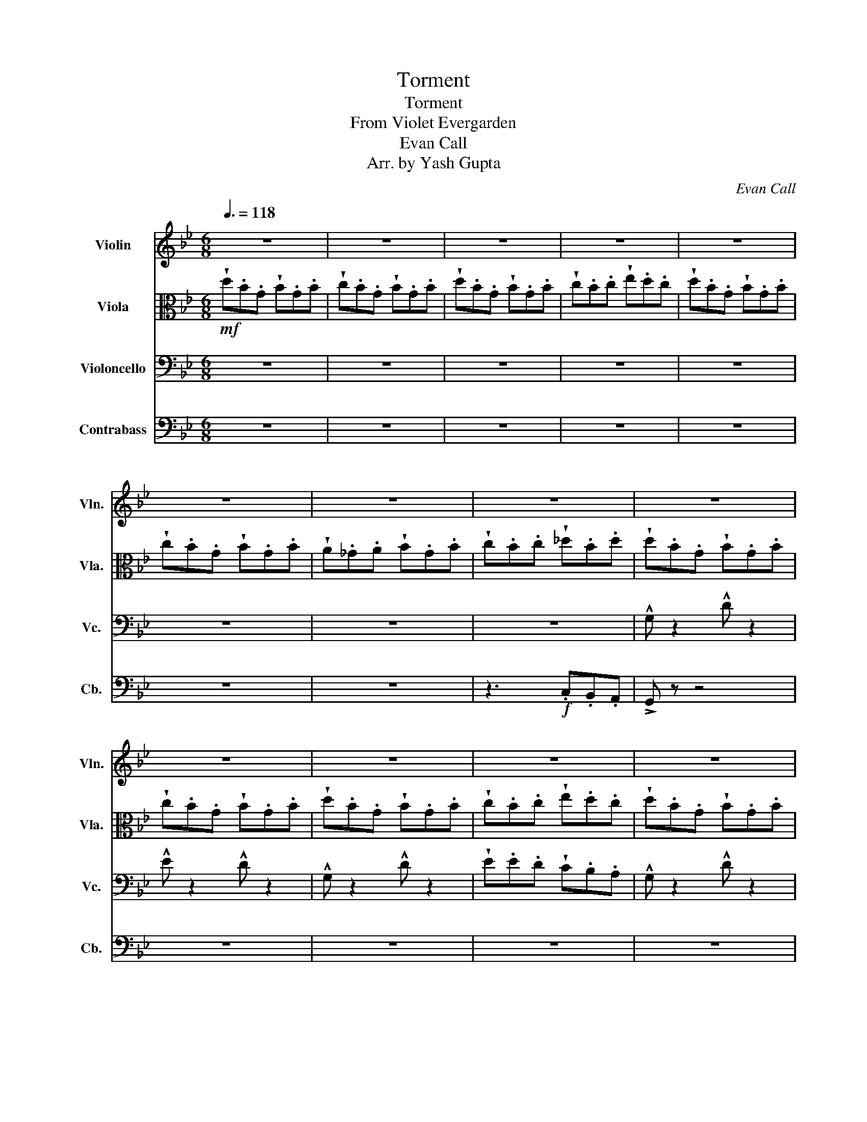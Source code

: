 X:1
T:Torment
T:Torment
T:From Violet Evergarden
T:Evan Call
T:Arr. by Yash Gupta
C:Evan Call
%%score 1 2 3 4
L:1/8
Q:3/8=118
M:6/8
K:Bb
V:1 treble nm="Violin" snm="Vln."
V:2 alto nm="Viola" snm="Vla."
V:3 bass nm="Violoncello" snm="Vc."
V:4 bass transpose=-12 nm="Contrabass" snm="Cb."
V:1
 z6 | z6 | z6 | z6 | z6 | z6 | z6 | z6 | z6 | z6 | z6 | z6 | z6 | z6 | z6 | z6 |!f! G z2 D z2 | %17
 !wedge!B.B.B !>!A z2 | !>!G z2 !>!D z2 | !wedge!d.d.d !>!c z2 | G z2 D z2 | !wedge!B.B.B !>!AE^F | %22
 G z2 Bce | d z2 B z2 |!mf! !wedge!B.d.d !wedge!B.d.d | !wedge!B.d.d !wedge!B z .d | %26
 !wedge!B.d.d !wedge!B.d.d | !wedge!e.d.e !wedge!d z2 | !wedge!B.d.d !wedge!B.d.d | %29
 !wedge!B.d.d !wedge!B z d |!f! (gab age | ^fgf .d) z .B | (edc) .B z .B | (cBc) .A z z | %34
!p!!p!!<(! (!^!G.B).B (!^!G.B).B | (!^!G.B).B !^!G z z | (!^!G.B).B (!^!G.B).B | %37
 (!^!G.B).B !^!G z z | ((!^!G.B)).B ((!^!G.B)).B | ((!^!G.B)).B !^!G z z | %40
 ((!^!G.B)).B ((!^!G.B)).B | ((!^!G.B)).B!ff! !^!G!<)! z2 |!p!!<(! ((!^!g.b)).b ((!^!g.b)).b | %43
 ((!^!g.b)).b !^!g z z | ((!^!g.b)).b ((!^!g.b)).b | ((!^!g.b)).b !^!g z2 | %46
 ((!^!g.b)).b ((!^!g.b)).b | ((!^!g.b)).b !^!g z z | ((!^!g.b)).b ((!^!g.b)).b | %49
 ((!^!g.b)).b!f! !^!g!<)! z2 |!f! !wedge!G,.G,.G, !wedge!G, z z | !wedge!G,.G,.G, !wedge!G, z2 | %52
 !wedge!G,.G,.G, !wedge!G, z2 | !wedge!E.E.E !wedge!E z2 | !wedge!c.c.c !wedge!c z2 | %55
 !wedge!B.B.B !wedge!B z2 | !wedge!A.A.A !wedge!A z2 | !wedge!B.B.B !wedge!c.c.c | %58
 !wedge!d.d.d !wedge!d z2 | !wedge!^c.c.c !wedge!c z2 | !wedge!=B.B.B !wedge!B z2 | %61
 !wedge!_d.d.d !wedge!=d.d.d |!<(! !wedge!=e.e.e !wedge!e z2 | !wedge!^f.f.f !wedge!f z2 | %64
 !wedge!g.g.g !wedge!a.a.a | !wedge!b.b.b !wedge!=b.=e.^f!<)! |!mp! .g.g.g .g z .g | %67
 .g.g.g .g z .g | .g.g.g .g z .g | .g z2 .g z2 | .g.g.g .g z .g | .g.g.g .g z .g | .g.g.g .g z .g | %73
 .g z2 .g z2 | .g.g.g .g z .g | .g.g.g .g z .g | .g.g.g .g z .g | .g z2 .g z2 | .g.g.g .g z .g | %79
 .g.g.g .g z .g | .g.g.g .g z .g | .g z2 .g z2 | z6 | !wedge!d.e.f !wedge!f.^f.g | z6 | z6 | z6 | %87
 z6 | z6 | z6 | z6 | z6 |!f! G z2 D z2 | !wedge!B.B.B !>!A z2 | !>!G z2 !>!D z2 | %95
 !wedge!d.d.d !>!c z2 | G z2 D z2 | !wedge!B.B.B !>!AE^F | G z2 Bce | d z2 B z2 | z6 | z6 | z6 | %103
 z6 |!ff! !wedge!d'.b.g !wedge!b.g.b | !wedge!c'.b.g !wedge!b.g.b | !wedge!d'.b.g !wedge!b.g.b | %107
 !wedge!c'.b.c' !wedge!e'.d'.c' | !wedge!d'.b.g !wedge!b.g.b | !wedge!c'.b.g !wedge!b.g.b | %110
 !^!g z2 !^!d z2 | !^!^f!>!e!>!d !^!c!>!B!>!A | !^!G z z4 |] %113
V:2
!mf! !wedge!d.B.G !wedge!B.G.B | !wedge!c.B.G !wedge!B.G.B | !wedge!d.B.G !wedge!B.G.B | %3
 !wedge!c.B.c !wedge!e.d.c | !wedge!d.B.G !wedge!B.G.B | !wedge!c.B.G !wedge!B.G.B | %6
 !wedge!A._G.A !wedge!B.G.B | !wedge!c.B.c !wedge!_d.B.d | !wedge!d.B.G !wedge!B.G.B | %9
 !wedge!c.B.G !wedge!B.G.B | !wedge!d.B.G !wedge!B.G.B | !wedge!c.B.c !wedge!e.d.c | %12
 !wedge!d.B.G !wedge!B.G.B | !wedge!c.B.G !wedge!B.G.B | !wedge!A._G.A !wedge!B.G.B | %15
 !wedge!c.B.c !wedge!_d.B.d |!mf! !wedge!d.B.G !wedge!B.G.B | !wedge!c.B.G !wedge!B.G.B | %18
 !wedge!d.B.G !wedge!B.G.B | !wedge!c.B.c !wedge!e.d.c | !wedge!d.B.G !wedge!B.G.B | %21
 !wedge!c.B.A !wedge!GGB | G z2 DCD | E z2 ^F z2 | G z z4 | z6 | z6 | z6 | z6 | z6 | %30
 !wedge!d.d.d !wedge!c.c.c | !wedge!B.B.B !wedge!A.A.A | z .D.D !wedge!C.C.C | %33
 !wedge!B,.C.B, !wedge!A, z2 |!p!!<(! .B, z .G, .B, z .G, | .A,.G,.E, .D, z2 | %36
 .B, z .G, .B, z .G, | .A,.G,.E, .D, z2 | .B, z .G, .B, z .G, | .A,.G,.E, .D, z2 | %40
 .B, z .G, .B, z .G, | .A,.G,.E,!ff! .D,!<)! z2 |!p!!<(! .B z .G .B z .G | .B.B.B .G z z | %44
 .B z .G .B z .G | .B.B.B .G z2 | .B z .G .B z .G | .B.B.B .G z2 | .B z .G .B z .G | %49
 .B.B.B!f! .G!<)! z2 |!f! !wedge!G.A.B !wedge!A.G.^F | !wedge!G.A.B !wedge!A z .^F | %52
 !wedge!G.A.B !wedge!A.G.^F | !wedge!E.^F.E !wedge!F z .G | !wedge!G.D.B !wedge!A.G.^F | %55
 !wedge!G.D.B !wedge!A z .A | !wedge!G.D.B !wedge!A.G.^F | !wedge!G.E.^F !wedge!G z2 | %58
 !wedge!^F.A.d !wedge!^c.=B._B | !wedge!^F.A.d !wedge!^c z .=B | !wedge!^F.A.d !wedge!^c.=B._B | %61
 !wedge!G.B.G !wedge!B z2 |!<(! !wedge!=B.^F.d !wedge!_d.B._B | !wedge!=B.^F.d !wedge!_d z .d | %64
 !wedge!=B.^F.d !wedge!_d.B._B | !wedge!=B._d.=d !wedge!_d.A.^F!<)! | z3 .B z2 | .A z2 .B z2 | %68
 z3 .B z2 | .A z2 .^F z2 | z3 .B z2 | .A z2 .B z2 | z3 .c z2 | .^c z2 .d z2 | z3 .B z2 | %75
 .A z2 .B z2 | z3 .B z2 | .A z2 .^F z2 | z3 .B z2 | .A z2 .B z2 | .e.e.e .e z .e | .d z2 .^f z2 | %82
 z6 | !wedge!D.E.F !wedge!F.^F.G | !wedge!d.B.G !wedge!B.G.B | !wedge!c.B.G !wedge!B.G.B | %86
 !wedge!d.B.G !wedge!B.G.B | !wedge!c.B.c !wedge!e.d.c | !wedge!d.B.G !wedge!B.G.B | %89
 !wedge!c.B.G !wedge!B.G.B | !wedge!A._G.A !wedge!B.G.B | !wedge!c.B.c !wedge!_d.B.d | %92
!mf! !wedge!d.B.G !wedge!B.G.B | !wedge!c.B.G !wedge!B.G.B | !wedge!d.B.G !wedge!B.G.B | %95
 !wedge!c.B.c !wedge!e.d.c | !wedge!d.B.G !wedge!B.G.B | !wedge!c.B.A !wedge!GGB | G z2 DCD | %99
 E z2 ^F z2 |[K:treble-8] .e'.b.g .d'.b.g | .^c'.b.f .=c'._g.e | .=b.^f.d .a.e.c | %103
 .g.e.c .^f.^c._A |!ff! z6 | !wedge!b.b.b !wedge!d'.d'.d' | z6 | !wedge!e'.d'.c' !wedge!b.a.g | %108
 z6 | !wedge!d.^f.d !wedge!c.B.A | !^!e z2 !^!g z2 | !^!B!>!A!>!B !^!c!>!B!>!A | !^!G z z4 |] %113
V:3
 z6 | z6 | z6 | z6 | z6 | z6 | z6 | z6 | !^!G, z2 !^!D z2 | !^!E z2 !^!D z2 | !^!G, z2 !^!D z2 | %11
 !wedge!E.E.D !wedge!C.B,.A, | !^!G, z2 !^!D z2 | !^!E z2 !^!D z2 | %14
 !wedge!A,._G,.A, !wedge!B,.G,.B, | !wedge!C.B,.C !wedge!F.B,.A, | !^!G z2 !^!D z2 | %17
 !^!E z2 !^!D z2 | !^!G z2 !^!D z2 | !wedge!E.E.D !wedge!C.B,.A, | !^!G, z2 !^!D z2 | %21
 !^!E z2 !^!D=E,^F, | G, z2 C,C,C, | C, z2 A,, z2 | G,, z z4 | z6 | z6 | z6 | z6 | z6 | %30
 !wedge!D.D.D !wedge!C.C.C | !wedge!B,.B,.B, !wedge!A,.A,.A, | z .D,.D, !wedge!C,.C,.C, | %33
 !wedge!B,,.C,.B,, !wedge!A,, z2 |!p!!<(! .B, z .G, .B, z .G, | .A,.G,.E, .D, z2 | %36
 .B, z .G, .B, z .G, | .A,.G,.E, .D, z2 | .B, z .G, .B, z .G, | .A,.G,.E, .D, z2 | %40
 .B, z .G, .B, z .G, | .A,.G,.E,!ff! .D,!<)! z2 |!mf!!<(! .B, z .G, .B, z .G, | %43
 .A,.G,.E, .D, z .G, | .A,.B,.C .E.D.C | .^F.E.C .D z2 | .D.E.D .C.B,.A, | .G,.^F,.G, .A,.B,.A, | %48
 .G,.^F,.E, .G,,.C,.B,, | .B,,.C,.B,,!ff! .A,,!<)! z2 |!f! !wedge!G,.G,.G, !wedge!G,.G,.G, | %51
 !wedge!G,.G,.G, !wedge!G, z2 | !wedge!G,.G,.G, !wedge!G, z z | !wedge!B,.B,.B, !wedge!A,.A,.A, | %54
 !wedge!G, z2 !wedge!G,.G,.G, | !wedge!G, z2 !wedge!G, z2 | !wedge!G,.G,.G, !wedge!G, z2 | %57
 !wedge!B,.C.B, !wedge!A, z2 | !wedge!=B, z2 !wedge!B,.B,.B, | !wedge!=B, z2 !wedge!B, z2 | %60
 !wedge!=B,.B,.B, !wedge!B, z2 | !wedge!D z2 !wedge!=B,.B,.B, |!<(! !wedge!=B, z2 !wedge!B,.B,.B, | %63
 !wedge!=B, z2 !wedge!B, z2 | !wedge!=B,.B,.B, !wedge!B,._B,.=B, | %65
 !wedge!=B,._B,.=B, !wedge!A,.G,.^F,!<)! | !^!G, z z4 |!mp!"^pizz." DG^F D z2 | z6 | B,B,B, C z2 | %70
 z6 | DG^F D z2 | E z2 C z2 | D z2 z z2 | z6 | DG^F D z2 | z6 | B,B,B, C z2 | z6 | DG^F D z2 | %80
 E z2 C z2 | D z2 ^F z2 | z6 |"^arco." !wedge!D,.E,.F, !wedge!F,.^F,.G, | !^!G, z2 !^!D z2 | %85
 !^!E z2 !^!D z2 | !^!G, z2 !^!D z2 | !wedge!E.E.D !wedge!C.B,.A, | !^!G, z2 !^!D z2 | %89
 !^!E z2 !^!D z2 | !wedge!A,._G,.A, !wedge!B,.G,.B, | !wedge!C.B,.C !wedge!F.B,.A, | %92
 !^!G z2 !^!D z2 | !^!E z2 !^!D z2 | !^!G z2 !^!D z2 | !wedge!E.E.D !wedge!C.B,.A, | %96
 !^!G, z2 !^!D z2 | !^!E z2 !^!D=E,^F, | G, z2 C,C,C, | C, z2 A,, z2 | .E.B,.G, .D.B,.G, | %101
 .^C.B,.F, .=C._G,.E, | z6 |!ff! .A,.B,.C .C._D.=D |!ff! !^!D, z2 !^!C, z2 | !^!E, z2 !^!C, z2 | %106
 !^!D, z2 !^!C, z2 | !wedge!E,.E,.E, !wedge!^F,.F,.F, | !^!D, z2 !^!C, z2 | !^!E, z2 !^!C, z2 | %110
 !^!E, z2 !^!G, z2 | !^!B,,!>!A,,!>!B,, !^!C,!>!B,,!>!A,, | !^!G,, z z4 |] %113
V:4
 z6 | z6 | z6 | z6 | z6 | z6 | z6 | z3!f! .C,.B,,.A,, | !>!G,, z z4 | z6 | z6 | z6 | z6 | z6 | %14
 .^F,,.F,,.F,, .G,,.A,,.G,, | .A,,.B,,.A,, .C,.D,.B,, | !>!G,, z z4 | z3 G,,G,,G,, | G,, z z4 | %19
 z3 _G,,G,,G,, | G,, z z4 | z3 G,,B,,C, | D, z2 C,C,C, | D, z2 ^F, z2 | G, z z4 | z6 | z6 | z6 | %28
 z6 | z6 |!f! G,A,B, B,CD | EF^F G z B, | EDC B,A,G, | ^F,E,D, G, z2 |!p!!<(! .B, z .G, .B, z .G, | %35
 .A,.G,.E, .D, z2 | .B, z .G, .B, z .G, | .A,.G,.E, .D, z2 | .B, z .G, .B, z .G, | %39
 .A,.G,.E, .D, z2 | .B, z .G, .B, z .G, | .A,.G,.E,!ff! .D,!<)! z2 | z6 | z6 | z6 | z6 | z6 | z6 | %48
 z6 | z6 |!f! !wedge!E,.E,.E, !wedge!E z .B, | !wedge!E,.E,.B, !wedge!E z .B, | %52
 !wedge!E,.E,.E, !wedge!E, z2 | !wedge!B,.B,.B, .E, z2 | !wedge!G,,.G,,.G,, !wedge!G,, z2 | %55
 !wedge!G,,.G,,.G,, !wedge!B,,.B,,.^F,, | !wedge!G,,.G,,.G,, !wedge!G,, z .A,, | %57
 !wedge!B,,.C,.B,, !wedge!A,, z2 | !wedge!=B,,.B,,.B,, !wedge!B,, z .B,, | %59
 !wedge!=B,,.B,,.D, !wedge!D, z .B,, | !wedge!=B,,.B,,.B,, !wedge!B,, z2 | %61
 !wedge!D,.D,.D, !wedge!=B,, z2 |!<(! !wedge!=B,,.B,,.B,, !wedge!B,, z2 | %63
 !wedge!^F,.F,.F, !wedge!=E,.E,.E, | !wedge!D,.D,.D, !wedge!D,.^C,.D, | %65
 !wedge!D,.=E,.D, !wedge!_D,.A,,!ff!._G,,!<)! | !^!G,,2 z4 | z6 | z6 | z6 | z6 | z6 | z6 | z6 | %74
 z6 | z6 | z6 | z6 | z6 | z6 | z6 | z6 |!f! !wedge!G,.A,.B, !wedge!B,.C.D | %83
 !wedge!D.E.F !wedge!F.^F.G | !>!G,, z z4 | z6 | z6 | z6 | z6 | z6 | .^F,,.F,,.F,, .G,,.A,,.G,, | %91
 .A,,.B,,.A,, .C,.D,.B,, | !>!G,, z z4 | z3 G,,G,,G,, | G,, z z4 | z3 _G,,G,,G,, | G,, z z4 | %97
 z3 G,,B,,C, | D, z2 C,C,C, | D, z2 ^F, z2 | z6 | z6 | .=B,.^F,.D, .A,.E,.C, | %103
 .G,.E,.C, .^F,.^C,._A,, |!ff! !wedge!G,, z2 !wedge!D, z2 | !wedge!E,.E,.E, !wedge!C,.C,.C, | %106
 !wedge!G,,.G,,.G,, !wedge!D, z2 | !wedge!E,.E,.E, !wedge!^F,.F,.F, | !wedge!G,, z2 !wedge!D, z2 | %109
 !wedge!E,.E,.E, !wedge!C,.C,.C, | !^!E, z2 !^!G, z2 | !^!B,,!>!A,,!>!B,, !^!C,!>!B,,!>!A,, | %112
 !^!G,, z z4 |] %113

